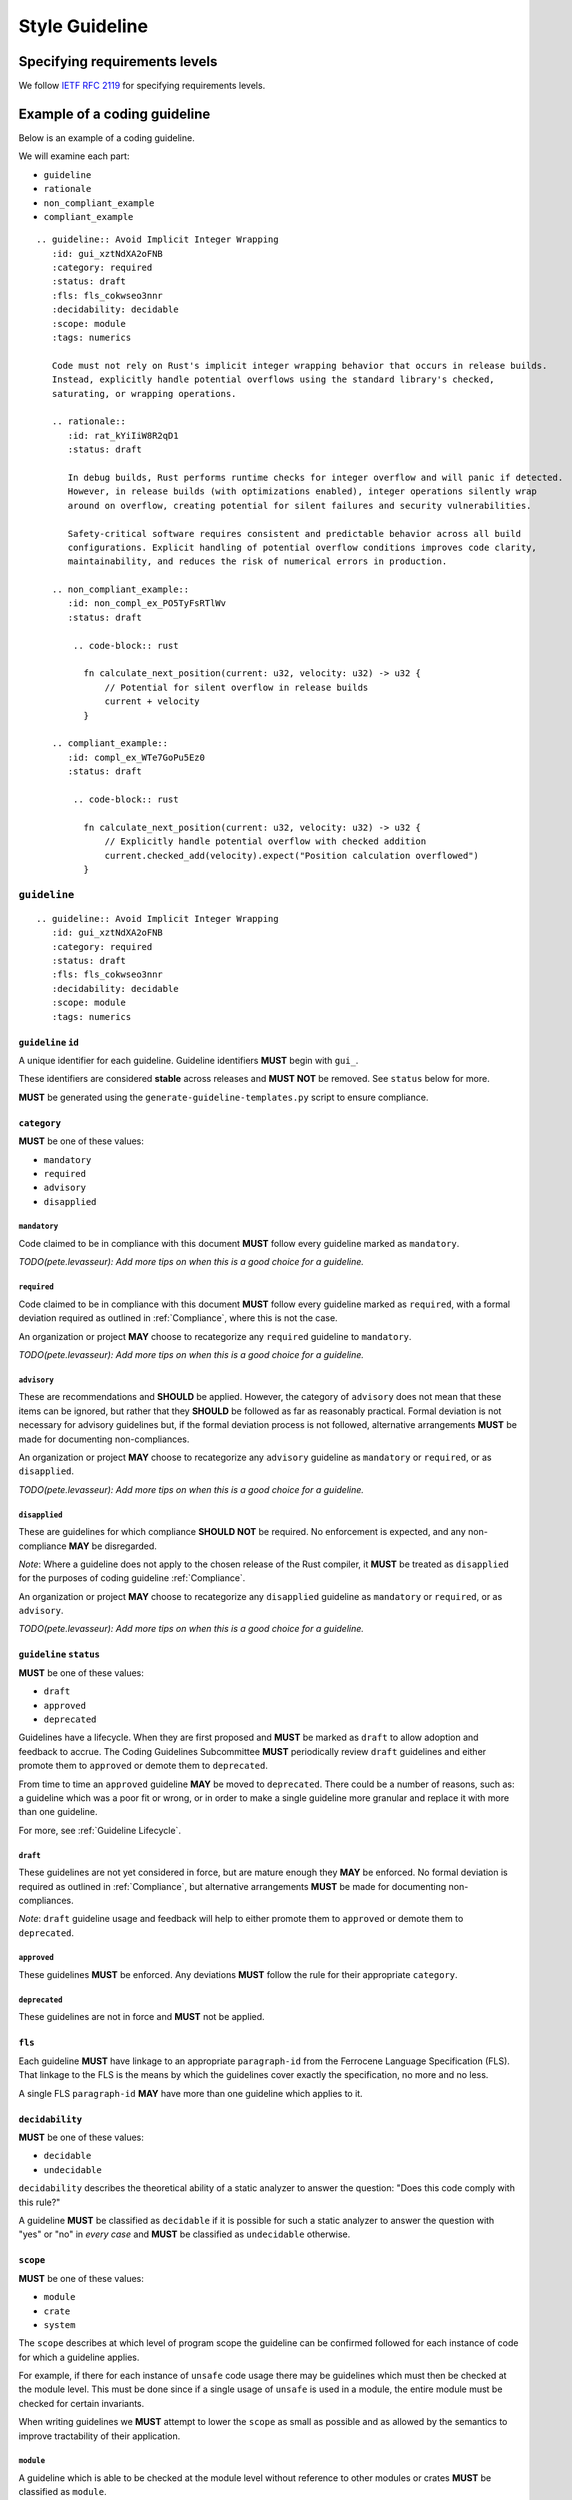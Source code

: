 
.. SPDX-License-Identifier: MIT OR Apache-2.0
   SPDX-FileCopyrightText: The Coding Guidelines Subcommittee Contributors

.. default-domain:: coding-guidelines

###############
Style Guideline
###############

******************************
Specifying requirements levels
******************************

We follow `IETF RFC 2119 <https://datatracker.ietf.org/doc/html/rfc2119>`_
for specifying requirements levels.

*****************************
Example of a coding guideline
*****************************

Below is an example of a coding guideline.

We will examine each part:

* ``guideline``
* ``rationale``
* ``non_compliant_example``
* ``compliant_example``

::

   .. guideline:: Avoid Implicit Integer Wrapping
      :id: gui_xztNdXA2oFNB
      :category: required
      :status: draft
      :fls: fls_cokwseo3nnr
      :decidability: decidable
      :scope: module
      :tags: numerics

      Code must not rely on Rust's implicit integer wrapping behavior that occurs in release builds. 
      Instead, explicitly handle potential overflows using the standard library's checked, 
      saturating, or wrapping operations.

      .. rationale::
         :id: rat_kYiIiW8R2qD1
         :status: draft

         In debug builds, Rust performs runtime checks for integer overflow and will panic if detected.
         However, in release builds (with optimizations enabled), integer operations silently wrap
         around on overflow, creating potential for silent failures and security vulnerabilities.
         
         Safety-critical software requires consistent and predictable behavior across all build
         configurations. Explicit handling of potential overflow conditions improves code clarity,
         maintainability, and reduces the risk of numerical errors in production.

      .. non_compliant_example::
         :id: non_compl_ex_PO5TyFsRTlWv
         :status: draft
      
          .. code-block:: rust
      
            fn calculate_next_position(current: u32, velocity: u32) -> u32 {
                // Potential for silent overflow in release builds
                current + velocity
            }

      .. compliant_example::
         :id: compl_ex_WTe7GoPu5Ez0
         :status: draft
      
          .. code-block:: rust
      
            fn calculate_next_position(current: u32, velocity: u32) -> u32 {
                // Explicitly handle potential overflow with checked addition
                current.checked_add(velocity).expect("Position calculation overflowed")
            }

``guideline``
=============

::

   .. guideline:: Avoid Implicit Integer Wrapping
      :id: gui_xztNdXA2oFNB
      :category: required
      :status: draft
      :fls: fls_cokwseo3nnr
      :decidability: decidable
      :scope: module
      :tags: numerics

``guideline`` ``id``
--------------------

A unique identifier for each guideline. Guideline identifiers **MUST** begin with ``gui_``.

These identifiers are considered **stable** across releases and **MUST NOT** be removed.
See ``status`` below for more.

**MUST** be generated using the ``generate-guideline-templates.py`` script to ensure
compliance.

``category``
------------

**MUST** be one of these values:

* ``mandatory``
* ``required``
* ``advisory``
* ``disapplied``

``mandatory``
^^^^^^^^^^^^^

Code claimed to be in compliance with this document **MUST** follow every guideline marked as ``mandatory``.

*TODO(pete.levasseur): Add more tips on when this is a good choice for a guideline.*

``required``
^^^^^^^^^^^^

Code claimed to be in compliance with this document **MUST** follow every guideline marked as ``required``,
with a formal deviation required as outlined in :ref:`Compliance`, where this is not the case.

An organization or project **MAY** choose to recategorize any ``required`` guideline to ``mandatory``.

*TODO(pete.levasseur): Add more tips on when this is a good choice for a guideline.*

``advisory``
^^^^^^^^^^^^

These are recommendations and **SHOULD** be applied. However, the category of ``advisory`` does not mean 
that these items can be ignored, but rather that they **SHOULD** be followed as far as reasonably practical.
Formal deviation is not necessary for advisory guidelines but, if the formal deviation process is not followed,
alternative arrangements **MUST** be made for documenting non-compliances.

An organization or project **MAY** choose to recategorize any ``advisory`` guideline as ``mandatory``
or ``required``, or as ``disapplied``.

*TODO(pete.levasseur): Add more tips on when this is a good choice for a guideline.*

``disapplied``
^^^^^^^^^^^^^^

These are guidelines for which compliance **SHOULD NOT** be required. No enforcement is expected, and any
non-compliance **MAY** be disregarded.

*Note*: Where a guideline does not apply to the chosen release of the Rust compiler, it **MUST** be treated
as ``disapplied`` for the purposes of coding guideline :ref:`Compliance`.

An organization or project **MAY** choose to recategorize any ``disapplied`` guideline as ``mandatory``
or ``required``, or as ``advisory``.

*TODO(pete.levasseur): Add more tips on when this is a good choice for a guideline.*

``guideline`` ``status``
------------------------

**MUST** be one of these values:

* ``draft``
* ``approved``
* ``deprecated``

Guidelines have a lifecycle. When they are first proposed and **MUST** be marked as ``draft`` 
to allow adoption and feedback to accrue. The Coding Guidelines Subcommittee **MUST**
periodically review ``draft`` guidelines and either promote them to ``approved``
or demote them to ``deprecated``.

From time to time an ``approved`` guideline **MAY** be moved to ``deprecated``. There
could be a number of reasons, such as: a guideline which was a poor fit or wrong,
or in order to make a single guideline more granular and replace it with
more than one guideline.

For more, see :ref:`Guideline Lifecycle`.

``draft``
^^^^^^^^^

These guidelines are not yet considered in force, but are mature enough they **MAY** be enforced. 
No formal deviation is required as outlined in :ref:`Compliance`, but alternative arrangements 
**MUST** be made for documenting non-compliances.

*Note*: ``draft`` guideline usage and feedback will help to either promote them to ``approved`` or demote
them to ``deprecated``.

``approved``
^^^^^^^^^^^^

These guidelines **MUST** be enforced. Any deviations **MUST** follow the rule for their
appropriate ``category``.

``deprecated``
^^^^^^^^^^^^^^

These guidelines are not in force and **MUST** not be applied.

``fls``
-------

Each guideline **MUST** have linkage to an appropriate ``paragraph-id`` from the
Ferrocene Language Specification (FLS). That linkage to the FLS is the means by which
the guidelines cover exactly the specification, no more and no less.

A single FLS ``paragraph-id`` **MAY** have more than one guideline which applies to it.


``decidability``
----------------

**MUST** be one of these values:

* ``decidable``
* ``undecidable``

``decidability`` describes the theoretical ability of a static analyzer to answer the
question: "Does this code comply with this rule?"

A guideline **MUST** be classified as  ``decidable`` if it is possible for such a static
analyzer to answer the question with "yes" or "no" in *every case* and **MUST** be classified
as ``undecidable`` otherwise.


``scope``
---------

**MUST** be one of these values:

* ``module``
* ``crate``
* ``system``

The ``scope`` describes at which level of program scope the guideline can be confirmed followed
for each instance of code for which a guideline applies.

For example, if there for each instance of ``unsafe`` code usage there may be guidelines which
must then be checked at the module level. This must be done since if a single usage of ``unsafe``
is used in a module, the entire module must be checked for certain invariants.

When writing guidelines we **MUST** attempt to lower the ``scope`` as small as possible and as
allowed by the semantics to improve tractability of their application.

``module``
^^^^^^^^^^

A guideline which is able to be checked at the module level without reference
to other modules or crates **MUST** be classified as ``module``.

``crate``
^^^^^^^^^

A guideline which cannot be checked at the module level, but which does not require the
entire source text **MUST** be classified as ``crate``.

``system``
^^^^^^^^^^

A guideline which cannot be checked at the module or crate level and requires the entire
source text **MUST** be classified as ``system``.


``tags``
--------

The ``tags`` are largely descriptive, not proscriptive means of finding commonality between
similar guidelines.

Each guideline **MUST** have at least one item listed in ``tags``.

Guideline Content
-----------------

Each ``guideline`` **MUST** have content which follows the options to give an overview of
what it covers.

Content **SHOULD** aim to be as short and self-contained as possible, while still explaining
the scope of the guideline.

Content **SHOULD NOT** cover the rationale for the guideline, which is done in the ``rationale`` section.


``rationale``
=============

::

      .. rationale::
         :id: rat_kYiIiW8R2qD1
         :status: draft

         In debug builds, Rust performs runtime checks for integer overflow and will panic if detected.
         However, in release builds (with optimizations enabled), integer operations silently wrap
         around on overflow, creating potential for silent failures and security vulnerabilities.
         
         Safety-critical software requires consistent and predictable behavior across all build
         configurations. Explicit handling of potential overflow conditions improves code clarity,
         maintainability, and reduces the risk of numerical errors in production.

``rationale`` ``id``
--------------------

A unique identifier for each rationale. Rationale identifiers **MUST** begin with ``rat_``.

These identifiers are considered **stable** across releases and **MUST NOT** be removed.
See ``status`` below for more.

**MUST** be generated using the ``generate-guideline-templates.py`` script to ensure
compliance.

``rationale`` ``status``
------------------------

The ``status`` option of a ``rationale`` **MUST** match the ``status`` of its parent ``guideline``.

Rationale Content
-----------------

TODO(pete.levasseur)

``non_compliant_example``
=========================

``non_compliant_example`` ``id``
--------------------------------

A unique identifier for each ``non_compliant_example``. ``non_compliant_example`` identifiers 
**MUST** begin with ``non_compl_ex_``.

These identifiers are considered **stable** across releases and **MUST NOT** be removed.
See ``status`` below for more.

**MUST** be generated using the ``generate-guideline-templates.py`` script to ensure
compliance.

``non_compliant_example`` ``status``
------------------------------------

The ``status`` option of a ``non_compl_ex`` **MUST** match the ``status`` of its parent ``guideline``.

``non_compliant_example`` Content
---------------------------------

``non_compliant_example`` Code Explanation
^^^^^^^^^^^^^^^^^^^^^^^^^^^^^^^^^^^^^^^^^^

TODO(pete.levasseur)

``non_compliant_example`` Code Example
^^^^^^^^^^^^^^^^^^^^^^^^^^^^^^^^^^^^^^

TODO(pete.levasseur)

``compliant_example``
=====================

``compliant_example`` ``id``
----------------------------

A unique identifier for each ``compliant_example``. ``compliant_example`` identifiers 
**MUST** begin with ``compl_ex_``.

These identifiers are considered **stable** across releases and **MUST NOT** be removed.
See ``status`` below for more.

**MUST** be generated using the ``generate-guideline-templates.py`` script to ensure
compliance.

``compliant_example`` ``status``
--------------------------------

The ``status`` option of a ``compl_ex`` **MUST** match the ``status`` of its parent ``guideline``.

``compliant_example`` Content
-----------------------------

``compliant_example`` Code Explanation
^^^^^^^^^^^^^^^^^^^^^^^^^^^^^^^^^^^^^^

TODO(pete.levasseur)

``compliant_example`` Code Example
^^^^^^^^^^^^^^^^^^^^^^^^^^^^^^^^^^

TODO(pete.levasseur)
